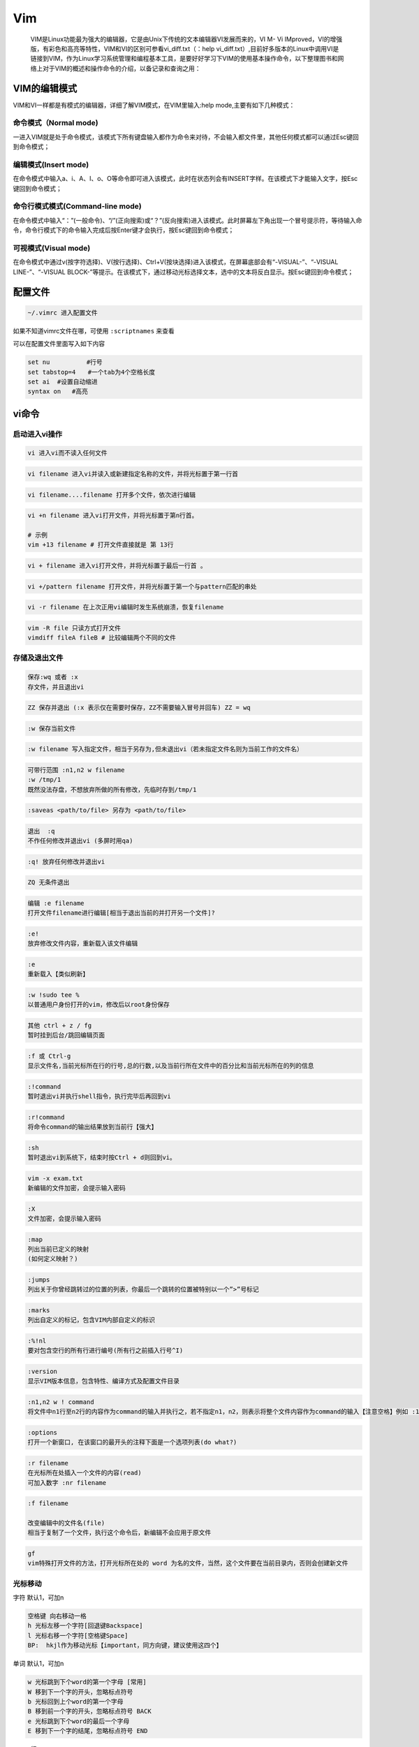 Vim
===

    VIM是Linux功能最为强大的编辑器，它是由Unix下传统的文本编辑器VI发展而来的，VI
    M- Vi
    IMproved，VI的增强版，有彩色和高亮等特性，VIM和VI的区别可参看vi_diff.txt（：help
    vi_diff.txt）,目前好多版本的Linux中调用VI是链接到VIM，作为Linux学习系统管理和编程基本工具，是要好好学习下VIM的使用基本操作命令，以下整理图书和网络上对于VIM的概述和操作命令的介绍，以备记录和查询之用：

VIM的编辑模式
-------------

VIM和VI一样都是有模式的编辑器，详细了解VIM模式，在VIM里输入:help
mode,主要有如下几种模式：

命令模式（Normal mode)
~~~~~~~~~~~~~~~~~~~~~~

一进入VIM就是处于命令模式，该模式下所有键盘输入都作为命令来对待，不会输入都文件里，其他任何模式都可以通过Esc键回到命令模式；

编辑模式(Insert mode)
~~~~~~~~~~~~~~~~~~~~~

在命令模式中输入a、i、A、I、o、O等命令即可进入该模式，此时在状态列会有INSERT字样。在该模式下才能输入文字，按Esc键回到命令模式；

命令行模式模式(Command-line mode)
~~~~~~~~~~~~~~~~~~~~~~~~~~~~~~~~~

在命令模式中输入“：”(一般命令)、“/”(正向搜索)或“？”(反向搜索)进入该模式。此时屏幕左下角出现一个冒号提示符，等待输入命令，命令行模式下的命令输入完成后按Enter键才会执行，按Esc键回到命令模式；

可视模式(Visual mode)
~~~~~~~~~~~~~~~~~~~~~

在命令模式中通过v(按字符选择)、V(按行选择)、Ctrl+V(按块选择)进入该模式，在屏幕底部会有“-VISUAL-”、“-VISUAL
LINE-”、“-VISUAL
BLOCK-”等提示。在该模式下，通过移动光标选择文本，选中的文本将反白显示。按Esc键回到命令模式；

配置文件
--------

.. code:: shell

    ~/.vimrc 进入配置文件

如果不知道vimrc文件在哪，可使用 ``:scriptnames`` 来查看

可以在配置文件里面写入如下内容

.. code:: shell

    set nu　　　　　　#行号
    set tabstop=4　　#一个tab为4个空格长度
    set ai  #设置自动缩进
    syntax on   #高亮

vi命令
------

启动进入vi操作
~~~~~~~~~~~~~~

.. code:: shell

    vi 进入vi而不读入任何文件

.. code:: shell

    vi filename 进入vi并读入或新建指定名称的文件，并将光标置于第一行首

.. code:: shell

    vi filename....filename 打开多个文件，依次进行编辑

.. code:: shell

    vi +n filename 进入vi打开文件，并将光标置于第n行首。

    # 示例
    vim +13 filename # 打开文件直接就是 第 13行

.. code:: shell

    vi + filename 进入vi打开文件，并将光标置于最后一行首 。

.. code:: shell

    vi +/pattern filename 打开文件，并将光标置于第一个与pattern匹配的串处

.. code:: shell

    vi -r filename 在上次正用vi编辑时发生系统崩溃，恢复filename

.. code:: sh

    vim -R file 只读方式打开文件
    vimdiff fileA fileB # 比较编辑两个不同的文件

存储及退出文件
~~~~~~~~~~~~~~

.. code:: sh

    保存:wq 或者 :x
    存文件，并且退出vi

.. code:: sh

    ZZ 保存并退出 (:x 表示仅在需要时保存，ZZ不需要输入冒号并回车) ZZ = wq

.. code:: sh

    :w 保存当前文件

.. code:: sh

    :w filename 写入指定文件，相当于另存为,但未退出vi（若未指定文件名则为当前工作的文件名）

.. code:: sh

    可带行范围 :n1,n2 w filename
    :w /tmp/1
    既然没法存盘，不想放弃所做的所有修改，先临时存到/tmp/1

.. code:: sh

    :saveas <path/to/file> 另存为 <path/to/file>

.. code:: sh

    退出  :q
    不作任何修改并退出vi (多屏时用qa)

.. code:: sh

    :q! 放弃任何修改并退出vi

.. code:: sh

    ZQ 无条件退出

.. code:: sh

    编辑 :e filename
    打开文件filename进行编辑[相当于退出当前的并打开另一个文件]?

.. code:: sh

    :e!
    放弃修改文件内容，重新载入该文件编辑

.. code:: sh

    :e
    重新载入【类似刷新】

.. code:: sh

    :w !sudo tee %
    以普通用户身份打开的vim，修改后以root身份保存

.. code:: sh

    其他 ctrl + z / fg
    暂时挂到后台/跳回编辑页面

.. code:: sh

    :f 或 Ctrl-g
    显示文件名,当前光标所在行的行号,总的行数,以及当前行所在文件中的百分比和当前光标所在的列的信息

.. code:: sh

    :!command
    暂时退出vi并执行shell指令，执行完毕后再回到vi

.. code:: sh

    :r!command
    将命令command的输出结果放到当前行【强大】

.. code:: sh

    :sh
    暂时退出vi到系统下，结束时按Ctrl + d则回到vi。

.. code:: sh

    vim -x exam.txt
    新编辑的文件加密，会提示输入密码

.. code:: sh

    :X
    文件加密，会提示输入密码

.. code:: sh

    :map
    列出当前已定义的映射
    (如何定义映射？)

.. code:: sh

    :jumps
    列出关于你曾经跳转过的位置的列表，你最后一个跳转的位置被特别以一个”>”号标记

.. code:: sh

    :marks
    列出自定义的标记，包含VIM内部自定义的标识

.. code:: sh

    :%!nl
    要对包含空行的所有行进行编号(所有行之前插入行号^I)

.. code:: sh

    :version
    显示VIM版本信息，包含特性、编译方式及配置文件目录

.. code:: sh

    :n1,n2 w ! command
    将文件中n1行至n2行的内容作为command的输入并执行之，若不指定n1，n2，则表示将整个文件内容作为command的输入【注意空格】例如 :1,4 w! grep tom

.. code:: sh

    :options
    打开一个新窗口, 在该窗口的最开头的注释下面是一个选项列表(do what?)

.. code:: sh

    :r filename
    在光标所在处插入一个文件的内容(read)
    可加入数字 :nr filename

.. code:: sh

    :f filename

    改变编辑中的文件名(file)
    相当于复制了一个文件，执行这个命令后，新编辑不会应用于原文件

.. code:: sh

    gf
    vim特殊打开文件的方法，打开光标所在处的 word 为名的文件，当然，这个文件要在当前目录内，否则会创建新文件

光标移动
~~~~~~~~

字符 默认1，可加n

.. code:: sh

    空格键 向右移动一格
    h 光标左移一个字符[回退键Backspace]
    l 光标右移一个字符[空格键Space]
    BP:  hkjl作为移动光标【important，同方向键，建议使用这四个】

单词 默认1，可加n

.. code:: sh

    w 光标跳到下个word的第一个字母 [常用]
    W 移到下一个字的开头，忽略标点符号
    b 光标回到上个word的第一个字母
    B 移到前一个字的开头，忽略标点符号 BACK
    e 光标跳到下个word的最后一个字母
    E 移到下一个字的结尾，忽略标点符号 END

..

    行

.. code:: sh

    0
    移到当前一行的开始[Home]
    数字零，到行头
    $ 移到当前一行的最后[End]
    ^ 命令将光标移动到当前行的第一个非空白字符上
    g_ 到本行最后一个不是blank字符的位置
    k 光标上移一行Ctrl+p
    j 光标下移一行Ctrl+n
    Enter 光标下移一行
    n+ 光标下移n行【按上档键 数字shift +】
    n- 光标上移n行
    G 移到文件的最后一行
    nG或者:n 移到文件的第n行???
    gg 移动到文档的开始
    [[ 文件开始位置——开始行
    ]] 文件结束位置——末尾行
    H 光标移至屏幕顶行 HEAD
    光标定位在显示屏的第一行
    M
    移到屏幕的中间行开头 Middle
    光标定位在显示屏的中间
    L
    移到屏幕的最后一行? LAST
    光标定位在显示屏的最后一行
    ( 光标移至句首
    ) 光标移至句尾

段落

.. code:: sh

    { 移到段落的开头
    } 移到下一个段落的开头
    % 匹配括号移动，包括 (, {, [.（陈皓注：你需要把光标先移到括号上）
    跳转到与之匹配的括号处

.. code:: sh

    * 和 #
    匹配光标当前所在的单词，移动光标到下一个（或上一个）匹配单词（*是下一个，#是上一个）

.. code:: sh

    zf
    折叠（需加方向键）
    zo
    展开（空格也可以展开）
    可以zf进行折叠, 用zo打开折叠,也可以方向键向右打开折叠,zc 关闭折叠(只要在被折叠的块中的任一个语句就行)???

屏幕

.. code:: sh

    Ctrl+u 向文件首翻半屏up
    Ctrl+d 向文件尾翻半屏down
    Ctrl+f 向文件尾翻一屏 forward (fact整屏去两行)
    Ctrl＋b 向文件首翻一屏back (fact整屏去两行)
    CTRL-]  跳转到当前光标所在单词对应的主题
    CTRL-O  回到前一个位置

    zz  命令会把当前行置为屏幕正中央(z字取其象形意义模拟一张纸的折叠及变形位置重置)
    zt  命令会把当前行置于屏幕顶端(top)
    zb  命令会把当前行置于屏幕底端(bottom)
    50% 光标定位在文件的中间
    ` 反引号 跳转到最近光标定位的位置(只能记忆最近两个位置)

插入
~~~~

.. code:: sh

    i  在光标前开始插入字符 insert
    I  在当前行首开始插入字符
    a  在光标位置后开始加字 append
    A  在光标所在行的最后面开始加字
    o  在光标下加一空白行并开始加字 open
    O  在光标上加一空白行并开始加字
    r  替换当前字符
    R  替换当前字符及其后的字符【当前及其后字符被覆盖】
    s  默认删除光标所在字符，输入内容插入之
       = xi
    S  默认删除当前行内容，输入内容作为当前行新内容 = dd+o

删除
~~~~

字符

.. code:: sh

    nx   删除由光标位置起始后的n个字符（含光标位置）
         x =dl(删除当前光标下的字符)
    nX   删除由光标位置起始前的n个字符（含光标位置）
         X =dh(删除当前光标左边的字符)
    d0   删至行首(数字零)
    d$   删至行尾
    dfa  表示删除从当前光标到光标后面的第一个a字符之间的内容
    D    代表d$(删除到行尾的内容)
    C    代表c$(修改到行尾的内容)

单词

.. code:: sh

    ndw   删除光标处开始及其后的n-1个字
    ndb   删除光标处开始及其前的n-1个字
    diw   删除当前光标所在的word(不包括空白字符)，意为Delete Inner Word 两个符号之间的单词
    daw   删除当前光标所在的word(包括空白字符)，意为Delete A Word

行

.. code:: sh

    ndd        删除当前行及其后n-1行
    :n1,n2 d   将 n1行到n2行之间的内容删除
    dG         删除当前行至文件尾的内容
    dgg        删除当前行至文件头的内容
    d回车      删除2行【包括光标一行】

【删除就是剪切，它会覆盖之前复制的内容】 删除并进入输入模式

.. code:: shell

    cw   删除当前字，并进入输入模式  【很好用，快速更改一个单词】  相当于dw+i
    ncw   删除当前字及其后的n-1个字，并进入输入模式\
          修改指定数目的字
    cc    删除当前行，并进入输入模式
    ncc   删除当前行及其后的n-1行，并进入输入模式
    guw   光标下的单词变为小写
    gUw   光标下的单词变为大写
    xp    左右交换光标处两字符的位置
    ga    显示光标下的字符在当前使用的encoding下的内码

复制和黏贴
~~~~~~~~~~

复制

.. code:: sh

    nyl   复制n个字符(也可nyh)
    yw    复制一个单词
    y0    表示拷贝从当前光标到光标所在行首的内容
    y$    复制从当前位置到行尾
    yf    a表示拷贝从当前光标到光标后面的第一个a字符之间的内容
    yG    复制从所在行到最后一行
    nyy   将光标所在位置开始的n行数据复制暂存
    ctrl + v 方向 y  复制选择的很多行：先使用V进入visual模式，然后j向下移动到你想复制的行为止，然后y

黏贴

.. code:: sh

    p复制暂存数据在光标的下一行
    P复制暂存数据在光标的上一行
    :n1,n2 co n3将n1行到n2行之间的内容拷贝到第n3+1行【n3行的下一行】
    :n1,n2 m n3将n1行到n2行之间的内容移至到第n3行下
    J    把下一行的数据连接到本行之后,多一空格
    ~    改变当前光标下字符的大小写

查找
~~~~

.. code:: shell

    /pattern   从光标开始处向文件尾搜索pattern
    ?pattern   从光标开始处向文件首搜索pattern
    n   在同一方向重复上一次搜索命令
    N   在反方向上重复上一次搜索命令??
    #   向上完整匹配光标下的单词,相当于？word
    *   向下完整匹配光标下的单词,相当于/word
    %   查找对应的( [ {匹配
    nfx 在当前行查找光标后第n个x（一般直接fx）

替换
~~~~

.. code:: shell

    :s/p1/p2/g
        将当前行中所有p1均用p2替代
        无g，则只替换第一个
    :s/p1/p2/c
        查找替换要求确认
    :n1,n2s/p1/p2/g
        将第n1至n2行中所有p1均用p2替代
    :%s/p1/p2/g
        全局，使用p2替换p1
    :%s/p1/p2/gc
        替换前询问
    :n,$s/vivian/sky/
        替换第n行开始到最后一行中每一行的第一个vivian为sky，n为数字
    :.,$s/vivian/sky/g
        替换当前行开始到最后一行中每一行所有vivian为sky
    :s/vivian\//sky\//
        替换当前行第一个vivian/为sky/，可以使用\作为转义符
    :1,$s/^/some string/
        在文件的第一行至最后一行的行首前插入some string
    :%s/$/some string/g
        在整个文件每一行的行尾添加some string
    :%s/\s\+$//
        去掉所有的行尾空格，“\s”表示空白字符（空格和制表符），“\+”对前面的字符匹配一次或多次（越多越好），“$”匹配行尾（使用“\$”表示单纯的“$”字符）
    :%s/\(\s*\n\)\+/\r/
        去掉所有的空白行，“\(”和“\)”对表达式进行分组，使其被视作一个不可分割的整体
    :%s!\s*//.*!!
        去掉所有的“//”注释
    :%s!\s*/\*\_.\{-}\*/\s*!!g
        去掉所有的“/* */”注释
    :%s= *$==
        将所有行尾多余的空格删除(没看懂)
    :g/^\s*$/d
        将所有不包含字符(空格也不包含)的空行删除
    r   替换当前字符
    R   替换当前字符及其后的字符，直至按ESC键

    命令说明：
    :[range]s/pattern/string/[c,e,g,i]

    ? range 指的是範圍，1,7指從第一行至第七行，1,$ 指從第一行 至最後一行，也就是整篇文章，也可以% 代表 (目前編輯的文章)。

    ? pattern 就是要被替換掉的字串，可以用regexp 來表示。
    ? string: 將pattern 由 string 所取代。
    ? c: confirm，每次替换前会询问。
    ? e: 不显示error。
    ? g: globe，不詢問，整行替換。
    ? i: ignore 不分大小写。
    ? g 大概都是要加的，否則只会替换每一行的第一个符合字串。

    ? 可以合起來用
    其中s为substitute，%表示所有行，g表示globa

编辑多个文件
~~~~~~~~~~~~

.. code:: shell

    :r filename
        将指定文件的内容读入光标所在行下
    :args
        显示编辑名单中的各个文件名列表
    :n
        切换到下一个文件
    :N
        切换到上一个文件
    :rew
        回到首个文件
    :e#
        读入编辑名单内的前一个文件
    :e file
        读入另一个文件进vi(此文件可不在编辑名单内）,若原文件经修改还没有存档，则应先以: w 存档。
    :e! file
        强迫读入另一个文件进入vi，原文件不作存档动作。
    :e
        放弃当前一切修改，重新载入文件
    :bn 和 :bp
        你可以同时打开很多文件，使用这两个命令来切换下一个或上一个文件
    :files或 :buffers或 :ls
        会列出目前 buffer 中的所有文件

其他命令
~~~~~~~~

.. code:: shell

    .    重复前一指令
    u
        取消前一指令undo

    :u也行，一般不用，操作太多
    Ctrl + r
        恢复【只对u有效】redo
    Ctrl + l
        刷新屏幕显示
    Ctrl+v

    然后 ctrl+A是^A

    Ctrl+I是\t
        输入特殊字符


    Ctrl+v

    然后用j、k、l、h或方向键上下选中多列，之后 I I a A r x等，最后按esc，生效
        Vim列操作


    V
        进入visual模式【ESC】退出

    多行选中模式
    【set可以简写为se】

    附录：set的所有选项
    all
        列出所有选项设置情况
    常用
    :se number

    简写 :se nonum
        显示文件的行号

    简写:se nu se nonu
    :se list
        显示制表位(Ctrl+I)和行尾标志($) se nolist
    :se wrap
        将超出屏幕行分多行显示 se nowrap

    打开/关闭换行
    :se paste
        vim贴代码的时候，格式乱掉

    先之后，黏贴，就不会乱掉
    :set ignorecase
        设置在搜索中忽略大小写
    :set hlsearch
        高亮显示搜索结果
    :nohls
        可以取消高亮
    其他
    term
        设置终端类型
    report
        显示由面向行的命令修改过的数目
    terse
        显示简短的警告信息
    warn
        在转到别的文件时若没保存当前文件则显示NO write信息
    nomagic
        允许在搜索模式中，使用前面不带“\”的特殊字符
    nowrapscan
        禁止vi在搜索到达文件两端时，又从另一端开始
    mesg
        允许vi显示其他用户用write写到自己终端上的信息
    :set autowrite
        设置自动存盘
    :set backup
        设置备份
    :set backupext=.bak
        设置备份文件名后辍，默认原文件名~
    :syntax enable
        打开彩色
    :set autoindent
        让Vim在开始一个新行时对该行施以上一行的缩进方式
    :set showcmd
        在Vim窗口的右下角显示一个完整的命令已经完成的部分
    :set key=
        去掉文件加密
    :set ai
        设置每行起始位置（以光标当前位置为起始）
    :set noai?
        取消行起始位置设定
    :set incsearch
        键入目标字符串的过程中Vim就同时开始了搜索工作
    :set ts=4

    :set expandtab
        一个Tab自动转换成4个空格

分屏操作
~~~~~~~~

.. code:: shell

    分屏启动Vim
    vim -On file1 file2 ...

        使用大写的O参数来垂直分屏
    vim -on file1 file2 ...
        使用小写的o参数来水平分屏。
    注释: n是数字，表示分成几个屏【只会出现n屏，后面跟多了文件不会显示】

    使用VIM的帮助 :help split
    分屏
    Ctrl+W s
        上下分割当前打开的文件
    Ctrl+W v
        左右分割当前打开的文件
    :sp filename
        上下分割，并打开一个新的文件
    :vsp filename
        左右分割，并打开一个新的文件
    关闭分屏
    Ctrl+W c
        关闭当前窗口【关闭不了最后一个】
    Ctrl+W q
        关闭当前窗口，如果只剩最后一个了，则退出Vim
    :qa
        退出vim，并关闭所有屏
    :wqa
        保存所有分屏并关闭
    移动光标
    Ctrl+W l
        把光标移到右边的屏
    Ctrl+W h
        把光标移到左边的屏中
    Ctrl+W k
        把光标移到上边的屏中
    Ctrl+W j
        把光标移到下边的屏中
    Ctrl+W w
        把光标移到下一个的屏中
    要在各个屏间切换，只需要先按一下Ctrl+W

    <C-w><dir> : dir就是方向，可以是 hjkl 或是 ←↓↑→中的一个，其用来切换分屏
    移动分屏
    Ctrl+W L
        向右移动
    Ctrl+W H
        向左移动
    Ctrl+W K
        向上移动
    Ctrl+W J
        向下移动
    这个功能还是使用了Vim的光标键，只不过都是大写。当然了，如果你的分屏很乱很复杂的话，这个功能可能会出现一些非常奇怪的症状。
    屏幕尺寸
    下面是改变尺寸的一些操作，主要是高度，对于宽度你可以使用Ctrl+W <或是>，但这可能需要最新的版本才支持

    当同时打开几个文件时，按 _ 使当前窗口最大化
    Ctrl+W =
        让所有的屏都有一样的高度
    Ctrl+W +【shift +=键】
        增加高度

    <C-w>+ (或 <C-w>-) 增加尺寸

    扩大窗口
    Ctrl+W -【shift –键】
        减少高度

    缩小窗口
    <C-w>_ (或 <C-w>|)
        最大化尺寸 (<C-w>| 垂直分屏)

    关闭分割窗口可以用:close 其实用:q也行

vim的帮助指令
~~~~~~~~~~~~~

.. code:: sh

    Vim拥有一个细致全面的在线帮助系统,进入帮助
    启动帮助
    <HELP>键 (如果键盘上有的话)
    <F1>键(如果键盘上有的话)
    :help<回车>
    :help command<回车>

    例如:help w <回车>

    :help insert-index <回车>
    退出帮助
    :q <回车>

    常见问题及应用技巧

    1) 在一个新文件中读/etc/passwd中的内容，取出用户名部分

    vi file

    :r /etc/passwd 在打开的文件file中光标所在处读入/etc/passwd

    :%s/:.*//g 删除/etc/passwd中用户名后面的从冒号开始直到行尾的所有部分

    :3r /etc/passwd 这是在指定的行号后面读入文件内容

    另外一种方法删掉文件中所有的空行及以#开始的注释行

    #cat squid.conf.default | grep -v '^ | grep -v '^#'

    2) 在打开一个文件编辑后才知道登录的用户对该文件没有写权，不能存盘

    vi file

    :w /tmp/1 既然没法存盘，不想放弃所做的所有修改，先临时存到/tmp/1

    :20,59w /tmp/1 或者仅仅把第20到59行之间的内容存盘成文件/tmp/1

    3) 用VI编辑一个文件，但需要删除大段大段的内容

    vi file

    Ctrl+G 把光标移到需要删除的行的处按ctrl+G显示行号，再到结尾处再按Ctrl+G.

    :23,1045d 假定两次行号为23和1045，则把这几间的内容全删除

    也可以在开始和结束两行中用ma,mb命令标记后用:'a,'bd删除.

    4) 在整个文件或某几行中在行首或行尾加一些字符串

    vi file

    :3,$s/^/some string / 在文件的第一行至最后一行的行首前插入some string

    :%s/$/ some string/g 在整个文件每一行的行尾添加 some string

    :%s/string1/string2/g 在整个文件中替换string1成string2

    :3,7s/string1/string2/ 仅替换文件中的第三到七行中的string1成string2

    Note: s为substitute,%表示所有行,g表示global

    5) 同时编辑两个文件,在两个文件中拷贝剪贴文本

    vi file1 file2

    yy 同时打开两个文件,在文件1的光标所在处拷贝所在行

    :n 切换到文件2 (n=next)

    p 在文件2的光标所在处粘贴所拷贝的行

    :N 切换回文件1

    6) 替换文件中的路径

    :%s#/usr/bin#/bin#g 把文件中所有路径/usr/bin换成/bin

    或者用

    :%s//usr/bin//bin/g 在'/'前用符号指出'/'是真的单个字符'/'

    7) 用 vi 多行注释

    如果要给多行程序作注释，一个笨办法就是 插入 # ，然后用 j 跳到下一行用 . 命令，重复上个命令。如果要注释几百行，这样的方法恐怕太愚蠢了。一个聪明的办法是：

    :.,+499 s/^/#/g

    若需全文的行首插入可用以下命令

    :%s/^/#/g

七个习惯
~~~~~~~~

1. 快速移动
2. 不要两次键入同样的东西
3. 错误修复
4. 经常需要编辑不止一个文件
5. 协同作业
6. 文本是结构化的
7. 养成习惯

.. code:: sh

    1. 快速移动

    在文本中随意漫游是非常常见的操作。所以高效编辑的第一要义是学习如何能够在文本中快速移动,准确定位。有三个步骤可以使你学到你需要的技巧:

    当你编辑文件的时侯,留意一下你经常要重复进行的操作是什么；

    练习使用这些命令,直到你的手指可以不假思索地运用自如；

    浏览一下参考手册你就会发现关于tag的主题。文档会告诉你如何使用这一功能跳转到函数的定义处。

    2. 不要两次键入同样的东西

    借助":s"替换命令或者"."重复命令等快捷操作代替重复操作。

    3. 错误修复

    缩写功能来纠正。一些例子是::abbr Lnuix Linux。

    语法高亮机制。

    4. 经常需要编辑不止一个文件

    创建tag文件。

    将光标定位在你要查看其原型的函数名上,然后按下"[I"命令, Vim将会显示include文件中匹配这个函数名的一个清单。

    预览标签机制会打开一个特殊的预览窗口,并且使光标仍然停留在你当前所在的位置，在预览窗口中的文本列出了当前光标所在处的函数的声明(有些可能不是声明)将当前光标移动到另一个函数名上, 停留几秒钟, 预览窗口中的内容就会变成是关于新函数名的声明。

    5. 协同作业

    Unix的哲学是使用独立的小程序,每个小程序做一项专门的任务,并且把它作好,将它们的工作整合到一起来完成一个复杂的任务。

    Vim的做法是将一些分散的小程序整合起来,产生强大的处理能力,在这方面Vim还有待在将来进一步提高。

    在编辑器领域, emacs是这方面的一个典范(有人甚至说它是一个能编辑文本的操作系统)

    6.文本是结构化的

    加速你的编辑-编译-修改的周期。

    ":make" 命令编译程序项目,捕获编译的错误/警告并允许你直接跳转到引起这一错误/警告的程序行上去；

    `errorformat'选项告诉Vim你的编译器将生成何种格式的错误信息,以便于它能识别；

    写一些自定义的宏,如要跳转到manual 帮助文档, 这对于查看交叉索引是一种简捷有效的办法；

    使用上面的三项原则可以对付任何形式的结构化文本。

    7. 养成习惯

    绝大多数人只需要学习其中的10-20%的命令就足以应付它们的工作了。

    建立适合自己的命令集,不时地回顾以往所做的事, 看看是不是可以自动完成一些重复的工作。

    不断地重复练习你的解决方案直到你的手指可以条件反射地自动完成,从而达到你所期望的境界。

    不要一次尝试太多的东西,一次做一件事并多做几次会好得多。

    对于不经常的操作,最好记下你的处理步骤以备将来不时之需。

    不管怎样,只要目标明确。你就能找到让你的编辑变得更加高效的办法。
